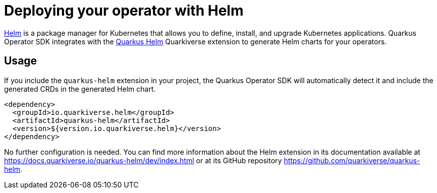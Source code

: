 = Deploying your operator with Helm

https://helm.sh/[Helm] is a package manager for Kubernetes that allows you to define,
install, and upgrade Kubernetes applications. Quarkus Operator SDK integrates with the
https://github.com/quarkiverse/quarkus-helm[Quarkus Helm] Quarkiverse extension to
generate Helm charts for your operators.

== Usage

If you include the `quarkus-helm` extension in your project, the Quarkus Operator SDK will
automatically detect it and include the generated CRDs in the generated Helm chart.

[source,xml,subs=attributes+]
----
<dependency>
  <groupId>io.quarkiverse.helm</groupId>
  <artifactId>quarkus-helm</artifactId>
  <version>${version.io.quarkiverse.helm}</version>
</dependency>
----

No further configuration is needed. You can find more information about the Helm extension
in its documentation available at https://docs.quarkiverse.io/quarkus-helm/dev/index.html or at its GitHub repository https://github.com/quarkiverse/quarkus-helm.
